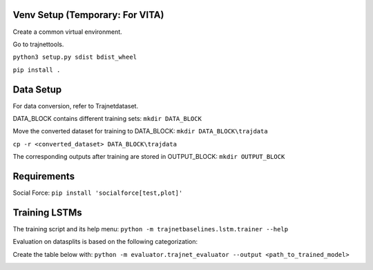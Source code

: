Venv Setup (Temporary: For VITA)
================================

Create a common virtual environment.

Go to trajnettools. 

``python3 setup.py sdist bdist_wheel`` 

``pip install .`` 


Data Setup
==========

For data conversion, refer to Trajnetdataset. 

DATA_BLOCK contains different training sets: ``mkdir DATA_BLOCK`` 

Move the converted dataset for training to DATA_BLOCK:
``mkdir DATA_BLOCK\trajdata``

``cp -r <converted_dataset> DATA_BLOCK\trajdata``


The corresponding outputs after training are stored in OUTPUT_BLOCK: ``mkdir OUTPUT_BLOCK``

Requirements
============

Social Force: ``pip install 'socialforce[test,plot]'`` 

Training LSTMs
==============

The training script and its help menu:
``python -m trajnetbaselines.lstm.trainer --help``


Evaluation on datasplits is based on the following categorization:

.. image:: docs/train/Categorize.png

Create the table below with:
``python -m evaluator.trajnet_evaluator --output <path_to_trained_model>``

.. image:: docs/train/Eval.png